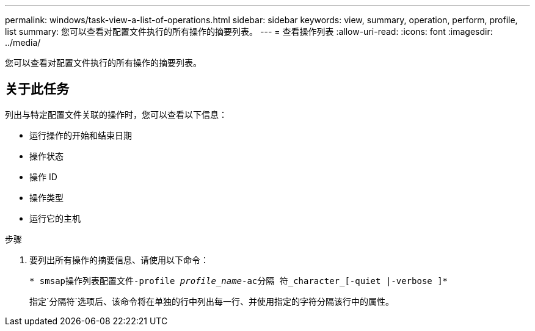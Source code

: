 ---
permalink: windows/task-view-a-list-of-operations.html 
sidebar: sidebar 
keywords: view, summary, operation, perform, profile, list 
summary: 您可以查看对配置文件执行的所有操作的摘要列表。 
---
= 查看操作列表
:allow-uri-read: 
:icons: font
:imagesdir: ../media/


[role="lead"]
您可以查看对配置文件执行的所有操作的摘要列表。



== 关于此任务

列出与特定配置文件关联的操作时，您可以查看以下信息：

* 运行操作的开始和结束日期
* 操作状态
* 操作 ID
* 操作类型
* 运行它的主机


.步骤
. 要列出所有操作的摘要信息、请使用以下命令：
+
`* smsap操作列表配置文件-profile _profile_name_-ac分隔 符_character_[-quiet |-verbose ]*`

+
指定`分隔符`选项后、该命令将在单独的行中列出每一行、并使用指定的字符分隔该行中的属性。


